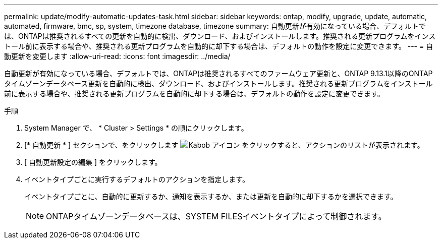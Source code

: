---
permalink: update/modify-automatic-updates-task.html 
sidebar: sidebar 
keywords: ontap, modify, upgrade, update, automatic, automated, firmware, bmc, sp, system, timezone database, timezone 
summary: 自動更新が有効になっている場合、デフォルトでは、ONTAPは推奨されるすべての更新を自動的に検出、ダウンロード、およびインストールします。推奨される更新プログラムをインストール前に表示する場合や、推奨される更新プログラムを自動的に却下する場合は、デフォルトの動作を設定に変更できます。 
---
= 自動更新を変更します
:allow-uri-read: 
:icons: font
:imagesdir: ../media/


[role="lead"]
自動更新が有効になっている場合、デフォルトでは、ONTAPは推奨されるすべてのファームウェア更新と、ONTAP 9.13.1以降のONTAPタイムゾーンデータベース更新を自動的に検出、ダウンロード、およびインストールします。推奨される更新プログラムをインストール前に表示する場合や、推奨される更新プログラムを自動的に却下する場合は、デフォルトの動作を設定に変更できます。

.手順
. System Manager で、 * Cluster > Settings * の順にクリックします。
. [* 自動更新 * ] セクションで、をクリックします image:icon_kabob.gif["Kabob アイコン"] をクリックすると、アクションのリストが表示されます。
. [ 自動更新設定の編集 ] をクリックします。
. イベントタイプごとに実行するデフォルトのアクションを指定します。
+
イベントタイプごとに、自動的に更新するか、通知を表示するか、または更新を自動的に却下するかを選択できます。

+

NOTE: ONTAPタイムゾーンデータベースは、SYSTEM FILESイベントタイプによって制御されます。



